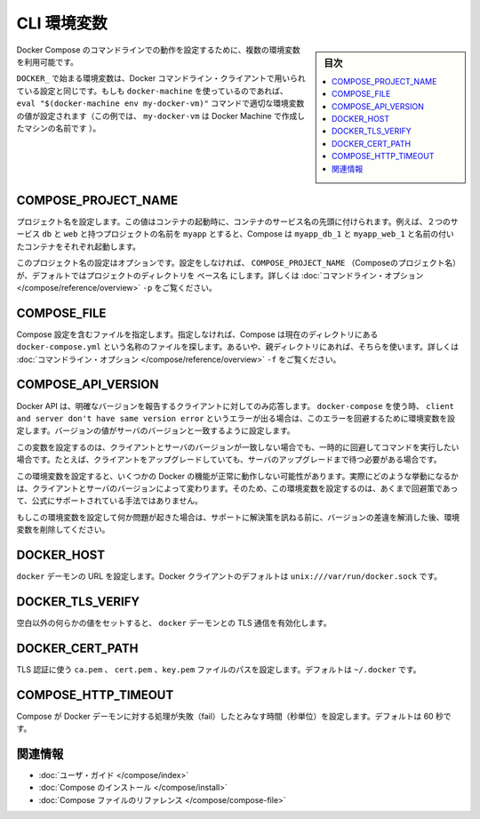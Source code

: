 .. -*- coding: utf-8 -*-
.. URL: https://docs.docker.com/compose/reference/envvars/
.. SOURCE: https://github.com/docker/compose/blob/master/docs/reference/envvars.md
   doc version: 1.10
      https://github.com/docker/compose/commits/master/docs/reference/envvars.md
.. check date: 2016/03/07
.. Commits on Mar 3, 2016 53a3d14046e00b6489ae4aadeb0e3325cb5169b1
.. -------------------------------------------------------------------

.. CLI Environment Variables

.. _cli-environment-variables:

=======================================
CLI 環境変数
=======================================

.. sidebar:: 目次

   .. contents:: 
       :depth: 3
       :local:

.. Several environment variables are available for you to configure the Docker Compose command-line behaviour.

Docker Compose のコマンドラインでの動作を設定するために、複数の環境変数を利用可能です。

.. Variables starting with DOCKER_ are the same as those used to configure the Docker command-line client. If you’re using docker-machine, then the eval "$(docker-machine env my-docker-vm)" command should set them to their correct values. (In this example, my-docker-vm is the name of a machine you created.)

``DOCKER_`` で始まる環境変数は、Docker コマンドライン・クライアントで用いられている設定と同じです。もしも ``docker-machine`` を使っているのであれば、 ``eval "$(docker-machine env my-docker-vm)"`` コマンドで適切な環境変数の値が設定されます（この例では、 ``my-docker-vm`` は Docker Machine で作成したマシンの名前です ）。

.. COMPOSE_PROJECT_NAME

.. _compose-project-name:

COMPOSE_PROJECT_NAME
====================

.. Sets the project name. This value is prepended along with the service name to the container container on start up. For example, if you project name is myapp and it includes two services db and web then compose starts containers named myapp_db_1 and myapp_web_1 respectively.

プロジェクト名を設定します。この値はコンテナの起動時に、コンテナのサービス名の先頭に付けられます。例えば、２つのサービス ``db`` と ``web`` と持つプロジェクトの名前を ``myapp`` とすると、Compose は ``myapp_db_1`` と ``myapp_web_1`` と名前の付いたコンテナをそれぞれ起動します。

.. Setting this is optional. If you do not set this, the COMPOSE_PROJECT_NAME defaults to the basename of the project directory. See also the -p command-line option.

このプロジェクト名の設定はオプションです。設定をしなければ、 ``COMPOSE_PROJECT_NAME`` （Composeのプロジェクト名）が、デフォルトではプロジェクトのディレクトリを ``ベース名`` にします。詳しくは :doc:`コマンドライン・オプション </compose/reference/overview>` ``-p`` をご覧ください。

.. COMPOSE_FILE

.. _compose-file:

COMPOSE_FILE
====================

.. Specify the file containing the compose configuration. If not provided, Compose looks for a file named docker-compose.yml in the current directory and then each parent directory in succession until a file by that name is found. See also the -f command-line option.

Compose 設定を含むファイルを指定します。指定しなければ、Compose は現在のディレクトリにある ``docker-compose.yml`` という名称のファイルを探します。あるいや、親ディレクトリにあれば、そちらを使います。詳しくは :doc:`コマンドライン・オプション </compose/reference/overview>` ``-f`` をご覧ください。

.. COMPOSE_API_VERSION

.. _compose-api-version:

COMPOSE_API_VERSION
====================

.. The Docker API only supports requests from clients which report a specific version. If you receive a client and server don't have same version error using docker-compose, you can workaround this error by setting this environment variable. Set the version value to match the server version.

Docker API は、明確なバージョンを報告するクライアントに対してのみ応答します。 ``docker-compose`` を使う時、 ``client and server don't have same version error`` というエラーが出る場合は、このエラーを回避するために環境変数を設定します。バージョンの値がサーバのバージョンと一致するように設定します。

.. Setting this variable is intended as a workaround for situations where you need to run temporarily with a mismatch between the client and server version. For example, if you can upgrade the client but need to wait to upgrade the server.

この変数を設定するのは、クライアントとサーバのバージョンが一致しない場合でも、一時的に回避してコマンドを実行したい場合です。たとえば、クライアントをアップグレードしていても、サーバのアップグレードまで待つ必要がある場合です。

.. Running with this variable set and a known mismatch does prevent some Docker features from working properly. The exact features that fail would depend on the Docker client and server versions. For this reason, running with this variable set is only intended as a workaround and it is not officially supported.

この環境変数を設定すると、いくつかの Docker の機能が正常に動作しない可能性があります。実際にどのような挙動になるかは、クライアントとサーバのバージョンによって変わります。そのため、この環境変数を設定するのは、あくまで回避策であって、公式にサポートされている手法ではありません。

.. If you run into problems running with this set, resolve the mismatch through upgrade and remove this setting to see if your problems resolve before notifying support.

もしこの環境変数を設定して何か問題が起きた場合は、サポートに解決策を訊ねる前に、バージョンの差違を解消した後、環境変数を削除してください。

.. DOCKER_HOST

.. _docker-host:

DOCKER_HOST
====================

.. Sets the URL of the docker daemon. As with the Docker client, defaults to unix:///var/run/docker.sock.

``docker`` デーモンの URL を設定します。Docker クライアントのデフォルトは ``unix:///var/run/docker.sock`` です。

DOCKER_TLS_VERIFY
====================

.. When set to anything other than an empty string, enables TLS communication with the docker daemon.

空白以外の何らかの値をセットすると、 ``docker`` デーモンとの TLS 通信を有効化します。

DOCKER_CERT_PATH
====================

.. Configures the path to the ca.pem, cert.pem, and key.pem files used for TLS verification. Defaults to ~/.docker.

TLS 認証に使う ``ca.pem`` 、 ``cert.pem`` 、``key.pem``  ファイルのパスを設定します。デフォルトは ``~/.docker`` です。

COMPOSE_HTTP_TIMEOUT
====================

.. Configures the time (in seconds) a request to the Docker daemon is allowed to hang before Compose considers it failed. Defaults to 60 seconds.

Compose が Docker デーモンに対する処理が失敗（fail）したとみなす時間（秒単位）を設定します。デフォルトは 60 秒です。

.. Related Information

関連情報
==========

..    User guide
    Installing Compose
    Compose file reference

* :doc:`ユーザ・ガイド </compose/index>`
* :doc:`Compose のインストール </compose/install>`
* :doc:`Compose ファイルのリファレンス </compose/compose-file>`

.. seealso:: 

   CLI Environment Variables
      https://docs.docker.com/compose/reference/envvars/

